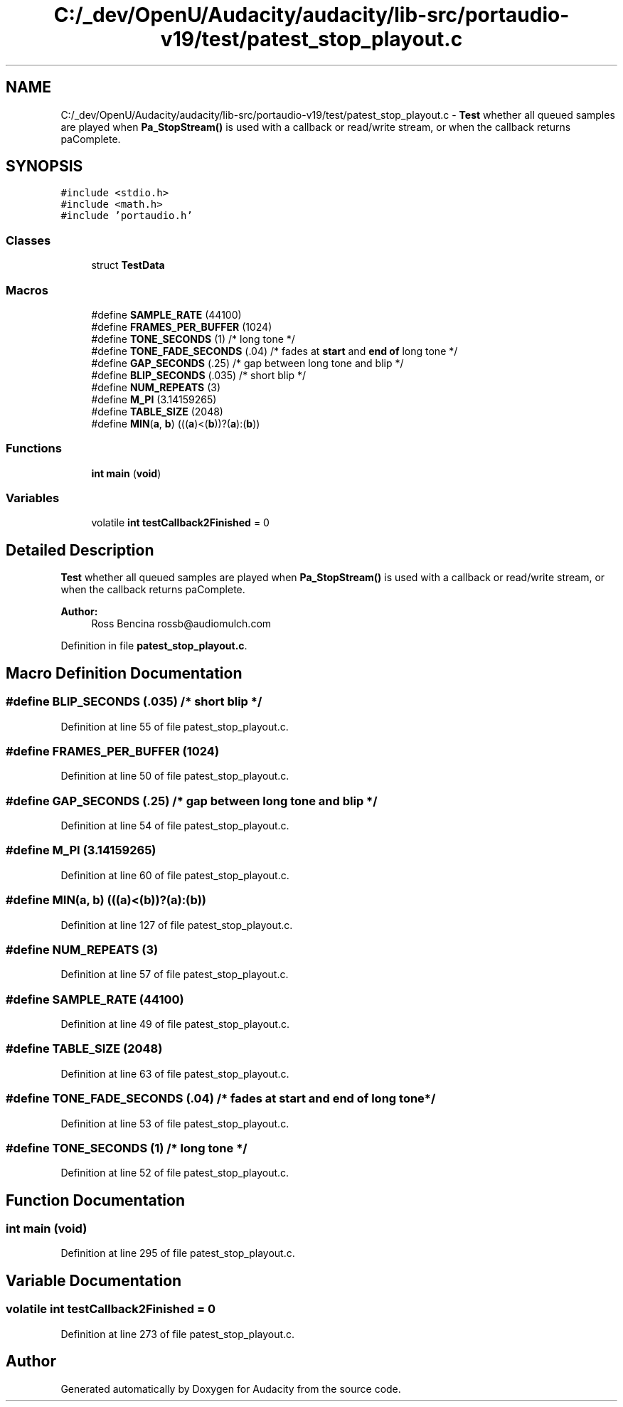 .TH "C:/_dev/OpenU/Audacity/audacity/lib-src/portaudio-v19/test/patest_stop_playout.c" 3 "Thu Apr 28 2016" "Audacity" \" -*- nroff -*-
.ad l
.nh
.SH NAME
C:/_dev/OpenU/Audacity/audacity/lib-src/portaudio-v19/test/patest_stop_playout.c \- \fBTest\fP whether all queued samples are played when \fBPa_StopStream()\fP is used with a callback or read/write stream, or when the callback returns paComplete\&.  

.SH SYNOPSIS
.br
.PP
\fC#include <stdio\&.h>\fP
.br
\fC#include <math\&.h>\fP
.br
\fC#include 'portaudio\&.h'\fP
.br

.SS "Classes"

.in +1c
.ti -1c
.RI "struct \fBTestData\fP"
.br
.in -1c
.SS "Macros"

.in +1c
.ti -1c
.RI "#define \fBSAMPLE_RATE\fP   (44100)"
.br
.ti -1c
.RI "#define \fBFRAMES_PER_BUFFER\fP   (1024)"
.br
.ti -1c
.RI "#define \fBTONE_SECONDS\fP   (1)      /* long tone */"
.br
.ti -1c
.RI "#define \fBTONE_FADE_SECONDS\fP   (\&.04)    /* fades at \fBstart\fP and \fBend\fP \fBof\fP long tone */"
.br
.ti -1c
.RI "#define \fBGAP_SECONDS\fP   (\&.25)     /* gap between long tone and blip */"
.br
.ti -1c
.RI "#define \fBBLIP_SECONDS\fP   (\&.035)   /* short blip */"
.br
.ti -1c
.RI "#define \fBNUM_REPEATS\fP   (3)"
.br
.ti -1c
.RI "#define \fBM_PI\fP   (3\&.14159265)"
.br
.ti -1c
.RI "#define \fBTABLE_SIZE\fP   (2048)"
.br
.ti -1c
.RI "#define \fBMIN\fP(\fBa\fP,  \fBb\fP)   (((\fBa\fP)<(\fBb\fP))?(\fBa\fP):(\fBb\fP))"
.br
.in -1c
.SS "Functions"

.in +1c
.ti -1c
.RI "\fBint\fP \fBmain\fP (\fBvoid\fP)"
.br
.in -1c
.SS "Variables"

.in +1c
.ti -1c
.RI "volatile \fBint\fP \fBtestCallback2Finished\fP = 0"
.br
.in -1c
.SH "Detailed Description"
.PP 
\fBTest\fP whether all queued samples are played when \fBPa_StopStream()\fP is used with a callback or read/write stream, or when the callback returns paComplete\&. 


.PP
\fBAuthor:\fP
.RS 4
Ross Bencina rossb@audiomulch.com 
.RE
.PP

.PP
Definition in file \fBpatest_stop_playout\&.c\fP\&.
.SH "Macro Definition Documentation"
.PP 
.SS "#define BLIP_SECONDS   (\&.035)   /* short blip */"

.PP
Definition at line 55 of file patest_stop_playout\&.c\&.
.SS "#define FRAMES_PER_BUFFER   (1024)"

.PP
Definition at line 50 of file patest_stop_playout\&.c\&.
.SS "#define GAP_SECONDS   (\&.25)     /* gap between long tone and blip */"

.PP
Definition at line 54 of file patest_stop_playout\&.c\&.
.SS "#define M_PI   (3\&.14159265)"

.PP
Definition at line 60 of file patest_stop_playout\&.c\&.
.SS "#define MIN(\fBa\fP, \fBb\fP)   (((\fBa\fP)<(\fBb\fP))?(\fBa\fP):(\fBb\fP))"

.PP
Definition at line 127 of file patest_stop_playout\&.c\&.
.SS "#define NUM_REPEATS   (3)"

.PP
Definition at line 57 of file patest_stop_playout\&.c\&.
.SS "#define SAMPLE_RATE   (44100)"

.PP
Definition at line 49 of file patest_stop_playout\&.c\&.
.SS "#define TABLE_SIZE   (2048)"

.PP
Definition at line 63 of file patest_stop_playout\&.c\&.
.SS "#define TONE_FADE_SECONDS   (\&.04)    /* fades at \fBstart\fP and \fBend\fP \fBof\fP long tone */"

.PP
Definition at line 53 of file patest_stop_playout\&.c\&.
.SS "#define TONE_SECONDS   (1)      /* long tone */"

.PP
Definition at line 52 of file patest_stop_playout\&.c\&.
.SH "Function Documentation"
.PP 
.SS "\fBint\fP main (\fBvoid\fP)"

.PP
Definition at line 295 of file patest_stop_playout\&.c\&.
.SH "Variable Documentation"
.PP 
.SS "volatile \fBint\fP testCallback2Finished = 0"

.PP
Definition at line 273 of file patest_stop_playout\&.c\&.
.SH "Author"
.PP 
Generated automatically by Doxygen for Audacity from the source code\&.
